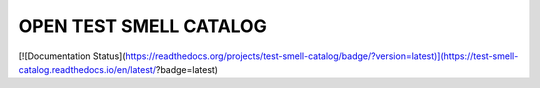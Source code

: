 OPEN TEST SMELL CATALOG
=======================================
[![Documentation Status](https://readthedocs.org/projects/test-smell-catalog/badge/?version=latest)](https://test-smell-catalog.readthedocs.io/en/latest/?badge=latest)

